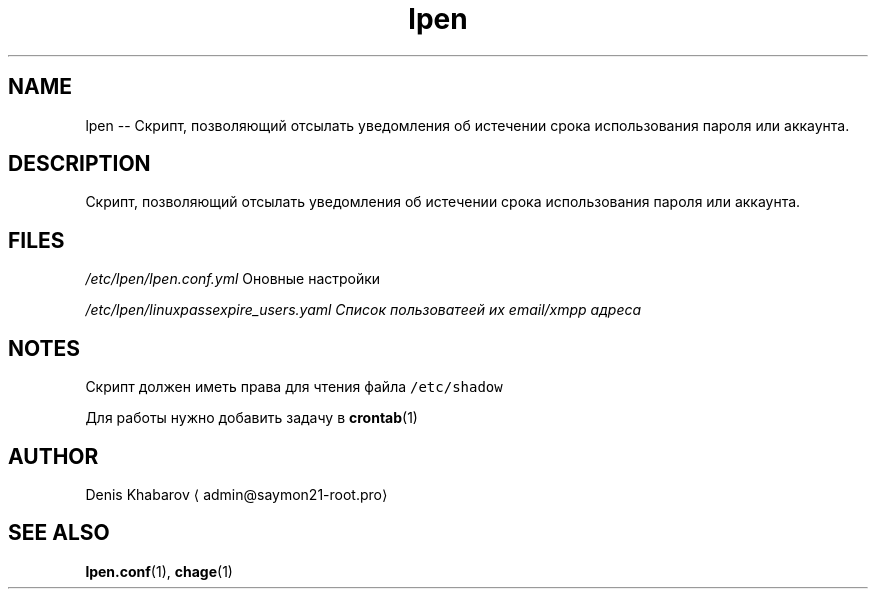 .TH lpen 1 "OCTOBER 2015" "" "User Manuals"
.SH NAME
.PP
lpen \-\- Скрипт, позволяющий отсылать уведомления об истечении срока использования пароля или аккаунта.
.SH DESCRIPTION
.PP
Скрипт, позволяющий отсылать уведомления об истечении срока использования пароля или аккаунта.
.SH FILES
.PP
\fI/etc/lpen/lpen.conf.yml\fP
Оновные настройки
.PP
\fI/etc/lpen/linux\fIpass\fPexpire_users.yaml\fP
Cписок пользоватеей их email/xmpp адреса
.SH NOTES
.PP
Скрипт должен иметь права для чтения файла \fB\fC/etc/shadow\fR
.PP
Для работы нужно добавить задачу в 
.BR crontab (1)
.SH AUTHOR
.PP
Denis Khabarov \[la]admin@saymon21-root.pro\[ra]
.SH SEE ALSO
.PP
.BR lpen.conf (1), 
.BR chage (1)
